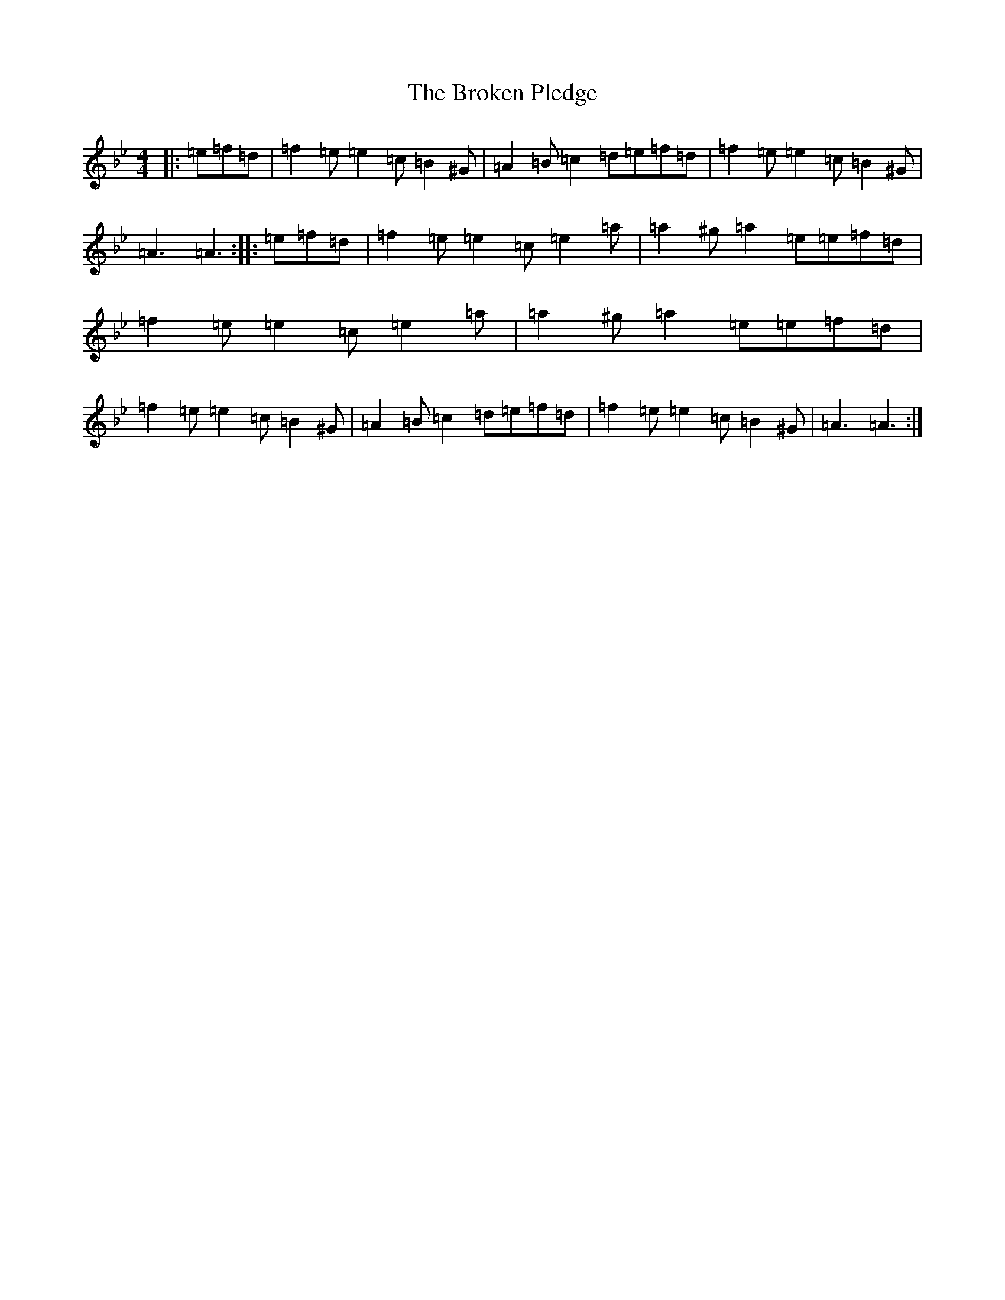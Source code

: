 X: 20070
T: Broken Pledge, The
S: https://thesession.org/tunes/1423#setting14793
Z: D Dorian
R: reel
M: 4/4
L: 1/8
K: C Dorian
|:=e=f=d|=f2=e=e2=c=B2^G|=A2=B=c2=d=e=f=d|=f2=e=e2=c=B2^G|=A3=A3:||:=e=f=d|=f2=e=e2=c=e2=a|=a2^g=a2=e=e=f=d|=f2=e=e2=c=e2=a|=a2^g=a2=e=e=f=d|=f2=e=e2=c=B2^G|=A2=B=c2=d=e=f=d|=f2=e=e2=c=B2^G|=A3=A3:|